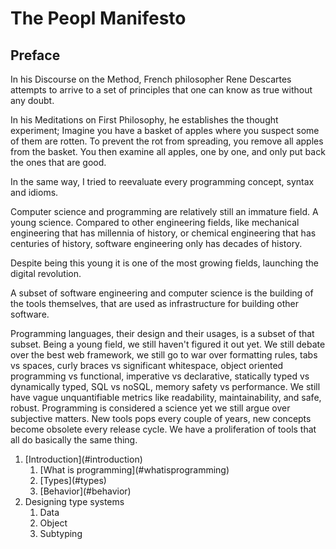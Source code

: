 * The Peopl Manifesto

** Preface

In his Discourse on the Method, French philosopher Rene Descartes
attempts to arrive to a set of principles that one can know as true without any doubt.

In his Meditations on First Philosophy, he establishes the thought experiment;
Imagine you have a basket of apples where you suspect some of them are rotten.
To prevent the rot from spreading, you remove all apples from the basket.
You then examine all apples, one by one, and only put back the ones that are good.

In the same way, I tried to reevaluate every programming concept, syntax and idioms.

Computer science and programming are relatively still an immature field. A young science.
Compared to other engineering fields, like mechanical engineering that has millennia of history,
or chemical engineering that has centuries of history, software engineering only has decades of history.

Despite being this young it is one of the most growing fields, launching the digital revolution.

A subset of software engineering and computer science is the building of the tools themselves,
that are used as infrastructure for building other software.

Programming languages, their design and their usages, is a subset of that subset.
Being a young field, we still haven't figured it out yet. We still debate over the best web framework,
we still go to war over formatting rules, tabs vs spaces, curly braces vs significant whitespace,
object oriented programming vs functional, imperative vs declarative, statically typed vs dynamically typed,
SQL vs noSQL, memory safety vs performance. We still have vague unquantifiable metrics like readability, maintainability,
and safe, robust. Programming is considered a science yet we still argue over subjective matters.
New tools pops every couple of years, new concepts become obsolete every release cycle.
We have a proliferation of tools that all do basically the same thing.

1. [Introduction](#introduction) 
    1. [What is programming](#whatisprogramming) 
    2. [Types](#types)
    3. [Behavior](#behavior)
2. Designing type systems
    1. Data
    2. Object
    3. Subtyping
